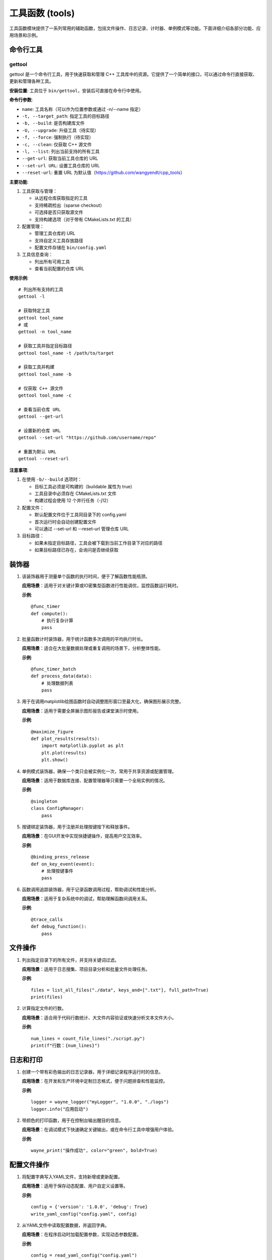 工具函数 (tools)
=================

工具函数模块提供了一系列常用的辅助函数，包括文件操作、日志记录、计时器、单例模式等功能。下面详细介绍各部分功能、应用场景和示例。

命令行工具
-----------

gettool
~~~~~~~~~

gettool 是一个命令行工具，用于快速获取和管理 C++ 工具库中的资源。它提供了一个简单的接口，可以通过命令行直接获取、更新和管理各种工具。

**安装位置**:
工具位于 ``bin/gettool``，安装后可直接在命令行中使用。

**命令行参数**:

- ``name``: 工具名称（可以作为位置参数或通过 -n/--name 指定）
- ``-t, --target_path``: 指定工具的目标路径
- ``-b, --build``: 是否构建库文件
- ``-U, --upgrade``: 升级工具（待实现）
- ``-f, --force``: 强制执行（待实现）
- ``-c, --clean``: 仅获取 C++ 源文件
- ``-l, --list``: 列出当前支持的所有工具
- ``--get-url``: 获取当前工具仓库的 URL
- ``--set-url URL``: 设置工具仓库的 URL
- ``--reset-url``: 重置 URL 为默认值（https://github.com/wangyendt/cpp_tools）

**主要功能**:

1. 工具获取与管理：
   
   - 从远程仓库获取指定的工具
   - 支持稀疏检出（sparse checkout）
   - 可选择是否只获取源文件
   - 支持构建选项（对于带有 CMakeLists.txt 的工具）

2. 配置管理：
   
   - 管理工具仓库的 URL
   - 支持自定义工具存放路径
   - 配置文件存储在 ``bin/config.yaml``

3. 工具信息查询：
   
   - 列出所有可用工具
   - 查看当前配置的仓库 URL

**使用示例**::

   # 列出所有支持的工具
   gettool -l

   # 获取特定工具
   gettool tool_name
   # 或
   gettool -n tool_name

   # 获取工具并指定目标路径
   gettool tool_name -t /path/to/target

   # 获取工具并构建
   gettool tool_name -b

   # 仅获取 C++ 源文件
   gettool tool_name -c

   # 查看当前仓库 URL
   gettool --get-url

   # 设置新的仓库 URL
   gettool --set-url "https://github.com/username/repo"

   # 重置为默认 URL
   gettool --reset-url

**注意事项**:

1. 在使用 ``-b/--build`` 选项时：
   
   - 目标工具必须是可构建的（buildable 属性为 true）
   - 工具目录中必须存在 CMakeLists.txt 文件
   - 构建过程会使用 12 个并行任务（-j12）

2. 配置文件：
   
   - 默认配置文件位于工具同目录下的 config.yaml
   - 首次运行时会自动创建配置文件
   - 可以通过 --set-url 和 --reset-url 管理仓库 URL

3. 目标路径：
   
   - 如果未指定目标路径，工具会被下载到当前工作目录下对应的路径
   - 如果目标路径已存在，会询问是否继续获取

装饰器
-----------

1. .. py:decorator:: func_timer

   该装饰器用于测量单个函数的执行时间，便于了解函数性能瓶颈。
   
   **应用场景**：适用于对关键计算或IO密集型函数进行性能调优，监控函数运行耗时。
   
   **示例**::

      @func_timer
      def compute():
          # 执行复杂计算
          pass

2. .. py:decorator:: func_timer_batch

   批量函数计时装饰器，用于统计函数多次调用的平均执行时长。
   
   **应用场景**：适合在大批量数据处理或重复调用的场景下，分析整体性能。
   
   **示例**::

      @func_timer_batch
      def process_data(data):
          # 处理数据列表
          pass

3. .. py:decorator:: maximize_figure

   用于在调用matplotlib绘图函数时自动调整图形窗口至最大化，确保图形展示完整。
   
   **应用场景**：适用于需要全屏展示图形报告或课堂演示时使用。
   
   **示例**::

      @maximize_figure
      def plot_results(results):
          import matplotlib.pyplot as plt
          plt.plot(results)
          plt.show()

4. .. py:decorator:: singleton

   单例模式装饰器，确保一个类只会被实例化一次，常用于共享资源或配置管理。
   
   **应用场景**：适用于数据库连接、配置管理器等只需要一个全局实例的情况。
   
   **示例**::

      @singleton
      class ConfigManager:
          pass

5. .. py:decorator:: binding_press_release

   按键绑定装饰器，用于注册并处理按键按下和释放事件。
   
   **应用场景**：在GUI开发中实现快捷键操作，提高用户交互效率。
   
   **示例**::

      @binding_press_release
      def on_key_event(event):
          # 处理按键事件
          pass

6. .. py:decorator:: trace_calls

   函数调用追踪装饰器，用于记录函数调用过程，帮助调试和性能分析。
   
   **应用场景**：适用于复杂系统中的调试，帮助理解函数间调用关系。
   
   **示例**::

      @trace_calls
      def debug_function():
          pass

文件操作
-----------

1. .. py:function:: list_all_files(root: str, keys_and: Optional[List[str]] = None, keys_or: Optional[List[str]] = None, outliers: Optional[List[str]] = None, full_path: bool = False) -> List[str]

   列出指定目录下的所有文件，并支持关键词过滤。
   
   **应用场景**：适用于日志搜集、项目目录分析和批量文件处理任务。
   
   **示例**::

      files = list_all_files("./data", keys_and=[".txt"], full_path=True)
      print(files)

2. .. py:function:: count_file_lines(file_path: str) -> int

   计算指定文件的行数。
   
   **应用场景**：适合用于代码行数统计、大文件内容验证或快速分析文本文件大小。
   
   **示例**::

      num_lines = count_file_lines("./script.py")
      print(f"行数：{num_lines}")

日志和打印
-----------

1. .. py:function:: wayne_logger(logger_name: str, project_version: str, log_root: str, stream_level=logging.DEBUG, single_file_level=logging.INFO, batch_file_level=logging.DEBUG)

   创建一个带有彩色输出的日志记录器，用于详细记录程序运行时的信息。
   
   **应用场景**：在开发和生产环境中定制日志格式，便于问题排查和性能监控。
   
   **示例**::

      logger = wayne_logger("myLogger", "1.0.0", "./logs")
      logger.info("应用启动")

2. .. py:function:: wayne_print(text: object, color: str = "default", bold: bool = False)

   带颜色的打印函数，用于在控制台输出醒目的信息。
   
   **应用场景**：在调试模式下快速确定关键输出，或在命令行工具中增强用户体验。
   
   **示例**::

      wayne_print("操作成功", color="green", bold=True)

配置文件操作
-----------------

1. .. py:function:: write_yaml_config(config_yaml_file: str, config: dict, update=False, use_lock: bool = False)

   将配置字典写入YAML文件，支持新增或更新配置。
   
   **应用场景**：适用于保存动态配置、用户自定义设置等。
   
   **示例**::

      config = {'version': '1.0.0', 'debug': True}
      write_yaml_config("config.yaml", config)

2. .. py:function:: read_yaml_config(config_yaml_file: str, use_lock: bool = False)

   从YAML文件中读取配置数据，并返回字典。
   
   **应用场景**：在程序启动时加载配置参数，实现动态参数配置。
   
   **示例**::

      config = read_yaml_config("config.yaml")
      print(config)

其他工具
-----------

1. .. py:function:: compose_funcs(*funcs)

   将多个函数组合成一个复合函数，实现链式数据处理。
   
   **应用场景**：适用于流水线数据处理和函数式编程场景。
   
   **示例**::

      def f(x): return x + 1
      def g(x): return x * 2
      h = compose_funcs(f, g)
      print(h(3))  # 输出8

2. .. py:function:: disable_print_wrap_and_suppress(deal_with_numpy=True, deal_with_pandas=True)

   禁用numpy和pandas库的自动换行和部分警告信息，便于查看完整数据输出。
   
   **应用场景**：在终端调试或数据展示时，保证数据输出的完整性。
   
   **示例**::

      disable_print_wrap_and_suppress()
      import numpy as np
      print(np.arange(1000))

3. .. py:function:: say(text, lang='zh')

   文本转语音工具，基于gTTS实现，支持多语言文本转换为语音。
   
   **应用场景**：适用于语音播报、辅助阅读、交互式语音应用等。
   
   **示例**::

      say("你好，欢迎使用pywayne", lang='zh') 